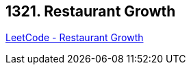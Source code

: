 == 1321. Restaurant Growth

https://leetcode.com/problems/restaurant-growth/[LeetCode - Restaurant Growth]

